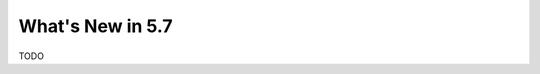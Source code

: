 .. _whats_new:

================================================================================
What's New in 5.7
================================================================================

TODO
